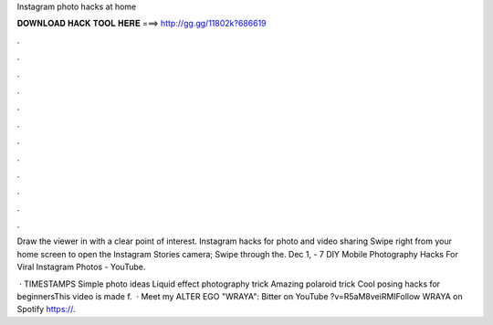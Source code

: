 Instagram photo hacks at home



𝐃𝐎𝐖𝐍𝐋𝐎𝐀𝐃 𝐇𝐀𝐂𝐊 𝐓𝐎𝐎𝐋 𝐇𝐄𝐑𝐄 ===> http://gg.gg/11802k?686619



.



.



.



.



.



.



.



.



.



.



.



.

Draw the viewer in with a clear point of interest. Instagram hacks for photo and video sharing Swipe right from your home screen to open the Instagram Stories camera; Swipe through the. Dec 1, - 7 DIY Mobile Photography Hacks For Viral Instagram Photos - YouTube.

 · TIMESTAMPS Simple photo ideas Liquid effect photography trick Amazing polaroid trick Cool posing hacks for beginnersThis video is made f.  · Meet my ALTER EGO "WRAYA":  Bitter on YouTube ?v=R5aM8veiRMIFollow WRAYA on Spotify https://.
